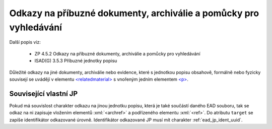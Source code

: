 .. _ead_item_types_odkazy:

===================================================================
Odkazy na příbuzné dokumenty, archiválie a pomůcky pro vyhledávání
===================================================================

Další popis viz:

 - ZP 4.5.2 Odkazy na příbuzné dokumenty, archiválie a pomůcky pro vyhledávání
 - ISAD(G) 3.5.3 Příbuzné jednotky popisu


Důležité odkazy na jiné dokumenty, archiválie nebo evidence, které s jednotkou popisu obsahově, 
formálně nebo fyzicky souvisejí se uvádějí v elementu `<relatedmaterial> <https://loc.gov/ead/EAD3taglib/EAD3-TL-eng.html#elem-relatedmaterial>`_
s vnořeným jedním elementem 
`<p> <https://loc.gov/ead/EAD3taglib/EAD3-TL-eng.html#elem-p>`_.


.. code-block:: xml
  :caption: Příklad zápisu odkazů na příbuzné dokumenty

  <ead:relatedmaterial>
    <ead:p>Eva ČAKRTOVÁ, Soupis matrik, 1584–1900. Soupis dokumentů, 1979, ev. č. 2.</ead:p>
  </ead:relatedmaterial>


.. _ead_item_types_odkazy_url:

Související vlastní JP
===========================

Pokud má souvislost charakter odkazu na jinou jednotku popisu, která je 
také součástí daného EAD souboru, tak se odkaz na ni zapisuje vložením 
elementů :xml:`<archref>` a podřízeného elementu :xml:`<ref>`. 
Do atributu ``target`` se zapíše identifikátor odkazované úrovně.
Identifikátor odkazované JP musí mít charakter :ref:`ead_jp_ident_uuid`.


.. code-block:: xml
  :caption: Příklad odkazu na související JP

  <ead:relatedmaterial>
    <ead:ref target="uuid-ac73f202-a2a0-4309-9ce7-6c1e426be654"/>
  </ead:relatedmaterial>
